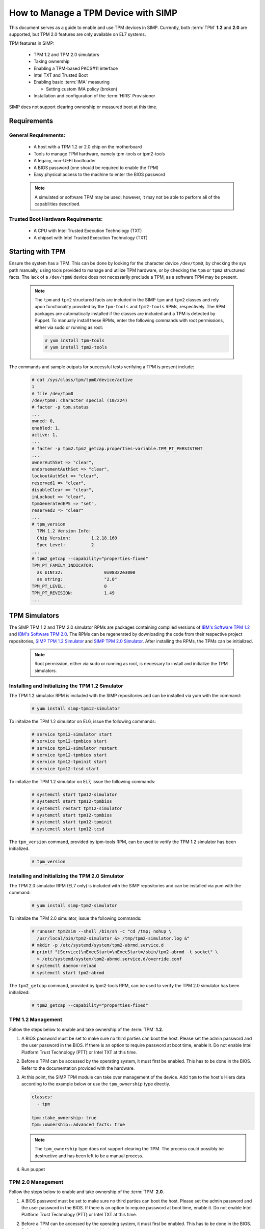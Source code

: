 How to Manage a TPM Device with SIMP
====================================

This document serves as a guide to enable and use TPM devices in SIMP.
Currently, both :term:`TPM` **1.2** and **2.0** are supported, but TPM 2.0
features are only available on EL7 systems.

TPM features in SIMP:

  * TPM 1.2 and TPM 2.0 simulators
  * Taking ownership
  * Enabling a TPM-based PKCS#11 interface
  * Intel TXT and Trusted Boot
  * Enabling basic :term:`IMA` measuring

    * Setting custom IMA policy (broken)

  * Installation and configuration of the :term:`HIRS` Provisioner

SIMP does not support clearing ownership or measured boot at this time.

Requirements
------------

General Requirements:
^^^^^^^^^^^^^^^^^^^^^

  * A host with a TPM 1.2 or 2.0 chip on the motherboard
  * Tools to manage TPM hardware, namely tpm-tools or tpm2-tools
  * A legacy, non-UEFI bootloader
  * A BIOS password (one should be required to enable the TPM)
  * Easy physical access to the machine to enter the BIOS password

  .. NOTE::
      A simulated or software TPM may be used; however, it may not be able
      to perform all of the capabilities described.


Trusted Boot Hardware Requirements:
^^^^^^^^^^^^^^^^^^^^^^^^^^^^^^^^^^^

  * A CPU with Intel Trusted Execution Technology (TXT)
  * A chipset with Intel Trusted Execution Technology (TXT)


Starting with TPM
-----------------

Ensure the system has a TPM.  This can be done by looking for the character
device ``/dev/tpm0``, by checking the sys path manually, using tools provided
to manage and utilize TPM hardware, or by checking the ``tpm`` or ``tpm2``
structured facts.  The lack of a ``/dev/tpm0`` device does not necessarily
preclude a TPM, as a software TPM may be present.

  .. NOTE::
      The ``tpm`` and ``tpm2`` structured facts are included in the SIMP
      ``tpm`` and ``tpm2`` classes and rely upon functionality provided by
      the ``tpm-tools`` and ``tpm2-tools`` RPMs, respectively.  The RPM
      packages are automatically installed if the classes are included and
      a TPM is detected by Puppet. To manually install these RPMs, enter the
      following commands with root permissions, either via sudo or running
      as root:

      .. code-block:: bash

        # yum install tpm-tools
        # yum install tpm2-tools

The commands and sample outputs for successful tests verifying a TPM is present
include:

   .. code-block:: bash

      # cat /sys/class/tpm/tpm0/device/active
      1
      # file /dev/tpm0
      /dev/tpm0: character special (10/224)
      # facter -p tpm.status
      ...
      owned: 0,
      enabled: 1,
      active: 1,
      ...
      # facter -p tpm2.tpm2_getcap.properties-variable.TPM_PT_PERSISTENT
      ...
      ownerAuthSet => "clear",
      endorsementAuthSet => "clear",
      lockoutAuthSet => "clear",
      reserved1 => "clear",
      disableClear => "clear",
      inLockout => "clear",
      tpmGeneratedEPS => "set",
      reserved2 => "clear"
      ...
      # tpm_version
        TPM 1.2 Version Info:
        Chip Version:        1.2.18.160
        Spec Level:          2
      ...
      # tpm2_getcap --capability="properties-fixed"
      TPM_PT_FAMILY_INDICATOR:
        as UINT32:                0x08322e3000
        as string:                "2.0"
      TPM_PT_LEVEL:               0
      TPM_PT_REVISION:            1.49
      ...


TPM Simulators
--------------

The SIMP TPM 1.2 and TPM 2.0 simulator RPMs are packages containing
compiled versions of `IBM's Software TPM 1.2`_ and `IBM's Software TPM 2.0`_.
The RPMs can be regenerated by downloading the code from their respective
project repositories, `SIMP TPM 1.2 Simulator`_ and `SIMP TPM 2.0 Simulator`_.
After installing the RPMs, the TPMs can be initialized.

  .. NOTE::
      Root permission, either via sudo or running as root, is necessary to
      install and initialize the TPM simulators.

Installing and Initializing the TPM 1.2 Simulator
^^^^^^^^^^^^^^^^^^^^^^^^^^^^^^^^^^^^^^^^^^^^^^^^^

The TPM 1.2 simulator RPM is included with the SIMP repositories and can
be installed via yum with the command:

   .. code-block:: bash

     # yum install simp-tpm12-simulator


To initalize the TPM 1.2 simulator on EL6, issue the following commands:

   .. code-block:: bash

     # service tpm12-simulator start
     # service tpm12-tpmbios start
     # service tpm12-simulator restart
     # service tpm12-tpmbios start
     # service tpm12-tpminit start
     # service tpm12-tcsd start

To initalize the TPM 1.2 simulator on EL7, issue the following commands:

   .. code-block:: bash

     # systemctl start tpm12-simulator
     # systemctl start tpm12-tpmbios
     # systemctl restart tpm12-simulator
     # systemctl start tpm12-tpmbios
     # systemctl start tpm12-tpminit
     # systemctl start tpm12-tcsd

The ``tpm_version`` command, provided by tpm-tools RPM, can be used to verify
the TPM 1.2 simulator has been initialized.

   .. code-block:: bash

     # tpm_version

Installing and Initializing the TPM 2.0 Simulator
^^^^^^^^^^^^^^^^^^^^^^^^^^^^^^^^^^^^^^^^^^^^^^^^^

The TPM 2.0 simulator RPM (EL7 only) is included with the SIMP repositories
and can be installed via yum with the command:

   .. code-block:: bash

      # yum install simp-tpm2-simulator


To initalize the TPM 2.0 simulator, issue the following commands:

   .. code-block:: bash

     # runuser tpm2sim --shell /bin/sh -c "cd /tmp; nohup \
       /usr/local/bin/tpm2-simulator &> /tmp/tpm2-simulator.log &"
     # mkdir -p /etc/systemd/system/tpm2-abrmd.service.d
     # printf "[Service]\nExecStart=\nExecStart=/sbin/tpm2-abrmd -t socket" \
       > /etc/systemd/system/tpm2-abrmd.service.d/override.conf
     # systemctl daemon-reload
     # systemctl start tpm2-abrmd

The ``tpm2_getcap`` command, provided by tpm2-tools RPM, can be used to verify
the TPM 2.0 simulator has been initialized:

   .. code-block:: bash

     # tpm2_getcap --capability="properties-fixed"

TPM 1.2 Management
^^^^^^^^^^^^^^^^^^

Follow the steps below to enable and take ownership of the :term:`TPM` **1.2**.

#. A BIOS password must be set to make sure no third parties can boot the host.
   Please set the admin password and the user password in the BIOS. If there is
   an option to require password at boot time, enable it. Do not enable Intel
   Platform Trust Technology (PTT) or Intel TXT at this time.

#. Before a TPM can be accessed by the operating system, it must first be
   enabled. This has to be done in the BIOS. Refer to the documentation
   provided with the hardware.

#. At this point, the SIMP TPM module can take over management of the device.
   Add ``tpm`` to the host's Hiera data according to the example below or use
   the ``tpm_ownership`` type directly.

   .. code-block:: yaml

     classes:
       - tpm

     tpm::take_ownership: true
     tpm::ownership::advanced_facts: true

   .. NOTE::
      The ``tpm_ownership`` type does not support clearing the TPM. The process
      could possibly be destructive and has been left to be a manual process.

#. Run puppet


TPM 2.0 Management
^^^^^^^^^^^^^^^^^^

Follow the steps below to enable and take ownership of the :term:`TPM` **2.0**.

#. A BIOS password must be set to make sure no third parties can boot the host.
   Please set the admin password and the user password in the BIOS. If there is
   an option to require password at boot time, enable it. Do not enable Intel
   Platform Trust Technology (PTT) or Intel TXT at this time.

#. Before a TPM can be accessed by the operating system, it must first be
   enabled. This has to be done in the BIOS. Refer to the documentation
   provided with the hardware.

#. At this point, the SIMP TPM module can take over management of the device.
   Add ``tpm2`` to the host's Hiera data according to the example below or use
   the ``tpm_ownership`` type directly.

   .. code-block:: yaml

     classes:
       - tpm2

     tpm2::take_ownership: true
     tpm2::ownership::owner: set
     tpm2::ownership::lockout:  clear
     tpm2::ownership::endorsement: set

   The passwords will default to automatically generated passwords using
   passgen. If you want to set them to specific passwords then set them in Hiera
   using the following settings (it expects a minimum password length of 14
   characters):

   .. code-block:: yaml

     tpm2::ownership::owner_auth: 'MyOwnerPassword'
     tpm2::ownership::lock_auth: 'MyLockPassword'
     tpm2::ownership::endorsement_auth: 'MyEndorsePassword'

   .. NOTE::
      The ``tpm_ownership`` type does not support clearing the TPM. The process
      could possibly be destructive and has been left to be a manual process.

#. Run puppet


Enable Basic IMA Measuring
--------------------------

This section assumes the previous section is complete, the TPM in the host is
owned, and it is being managed with Puppet.

IMA is a neat tool that hashes the contents of a system, and stores that hash in
the TPM. IMA is a kernel-level tool, and needs a few kernel parameters and
reboots to be completely set up.

   .. NOTE::
      The default configuration of this module updates EFI boot parameters if
      they are present. If the system relies upon BIOS for boot, ensure there
      is not an EFI grub.cfg or grub2.cfg present or the BIOS grub config file
      will not be updated.

IMA Appraisal
^^^^^^^^^^^^^

IMA appraisal is the process that actually measures the state of the files and
will stop changes to the filesystem if there is an issue detected.

#. Make sure ``/`` and ``/home`` are mounted with the ``i_version option``. They
   are created by default with these options enabled.

#. Modify the Hiera data and add the following class:

   .. code-block:: bash

     classes:
       - ima::appraise

#. Run Puppet to apply the policy changes to the system; the system will be
   configured to reboot into ``ima_appraise`` mode ``fix``. Reboot the system.

#. The files on the system must now be measured and recorded. In order to do
   this, every file owned by root and included in the policy must be touched.
   This step will take some time. Puppet will provide notification not to reboot
   the system until the process is complete. Puppet will provide an
   ``ima_appraise_enforce_reboot`` notification when the process is complete.

#. Reboot the system again to set the ``ima_appraise`` to ``enforce`` mode.

If the IMA appraisal needs to be performed again to update files after the
system is in ``enforce`` mode, the following steps may be taken:

#. Modify the Hiera data and add the following parameter:

   .. code-block:: bash

     ima::appraise::force_fixmode: true

#. Run Puppet to apply the policy to the system. The system will be configured
   to reboot into ``ima_appraise`` mode ``fix``. Reboot the system.

#. Run the script ``ima_security_attr_update.sh``. The files will be measured
   again and the values recorded; this will again take some time.

   .. code-block:: bash

      # /usr/local/bin/ima_security_attr_update.sh

#. When the appraisal is complete, Puppet will provide an
   ``ima_appraise_enforce_reboot`` notification. Set the ``force_fixmode``
   attribute in the Hiera data back to false, then run Puppet again and
   reboot the system.

   .. code-block:: bash

     ima::appraise::force_fixmode: true


IMA Appraisal Debugging Tips and Warnings
^^^^^^^^^^^^^^^^^^^^^^^^^^^^^^^^^^^^^^^^^

If you reboot and are getting SELinux errors or you do not have permissions
to access your files then you probably forgot to set ``i_version`` on your
mounts in ``/etc/fstab``.

If you reboot and it won't load the ``initramfs`` then the ``dracut``
update didn't run. You can fix this by rebooting without the ``ima`` kernel
settings, running ``dracut -f`` and then rebooting in ``ima_appraise`` mode
``fix``.


Managing IMA policy
^^^^^^^^^^^^^^^^^^^

This module can also support modifying which files IMA watches by editing the
``/sys/kernel/security/ima/policy``. Reference the module source file, located
at ``<environment path>/modules/ima/manifests/policy.pp`` for further
details on what can and cannot be measured.

.. WARNING::
   The current RedHat implementation of IMA does not seem to work after
   inserting our default policy (generated example in
   spec/files/default_ima_policy.conf). It causes the system to become
   read-only, even though it is only using supported configuration elements.
   The module will be updated soon with more sane defaults to allow for at least
   the minimal amount of a system to be measured. A reboot will fix the issue,
   but with a TPM you will have to enter the password again.

#. Modify the Hiera data and add the following class:

   .. code-block:: yaml

     classes:
       - ima::policy

#. Run Puppet, then reboot.


Enabling Trusted Boot (tboot) (TPM 1.2 Only)
--------------------------------------------

General Process
^^^^^^^^^^^^^^^

The steps in the section below provide guidance and automation to perform the
following:

#. Set BIOS password
#. Activate and own the TPM
#. Install the ``tboot`` package and reboot into the ``tboot no policy`` kernel
   entry
#. Download SINIT and put it in ``/boot``
#. Generate a policy and install it in the TPM NVRAM and ``/boot``
#. Update GRUB
#. Reboot into a measured state

For more information about tboot in general, reference external documentation:

* https://fedoraproject.org/wiki/Tboot
* The ``tboot`` docs found in ``/usr/share/tboot-*/*``
* https://wiki.gentoo.org/wiki/Trusted_Boot
* https://software.intel.com/sites/default/files/managed/2f/7f/Config_Guide_for_Trusted_Compute_Pools_in_RHEL_OpenStack_Platform.pdf


Steps
^^^^^

#. Enable Intel TXT and VT-d in the BIOS.

#. Boot into the kernel you want to trust (do not worry, this kernel will be
   preserved!)

#. Follow the instructions in 'Starting With TPM' and ensure:

   * The TPM is owned
   * You know the owner password
   * The SRK password is 'well-known' (``-z``)


#. Go to the `Intel site`_ and download the appropriate SINIT binary for your
   platform. Place this binary on a webserver, on the host itself, or in a
   profile module. This cannot be distributed by SIMP for licensing reasons.

#. Add the following settings to your Hiera data for nodes that will be using
   Trusted Boot. It is recommended to use a `hostgroup` for this.

   * ``tpm::tboot::sinit_name`` - The name of the binary downloaded in the previous step
   * ``tpm::tboot::sinit_source`` - Where Puppet can find this binary
   * ``tpm::tboot::owner_password`` - The owner password

   Here is an example used for testing:

   .. code-block:: yaml

      tpm::tboot::sinit_name: 2nd_gen_i5_i7_SINIT_51.BIN
      tpm::tboot::sinit_source: 'file:///root/txt/2nd_gen_i5_i7-SINIT_51/2nd_gen_i5_i7_SINIT_51.BIN'
      tpm::tboot::owner_password: "%{alias('tpm::ownership::owner_pass')}"

#. Add the ``tpm::tboot`` class to the classes array with ``tpm``.

   * The ``tpm::tboot`` class adds two boot entries to the GRUB configuration.
     One should read ``tboot``, and there should be one above it called
     something along the lines of ``tboot, no policy``.
   * The Trusted Boot process requires booting into the tboot kernel before
     creating the policy, so we have opted to create both entries. The
     intermediate, ``no policy`` boot option can later be removed by setting
     ``tpm::tboot::intermediate_grub_entry`` to ``false`` in Hiera.


#. Reboot into the ``tboot, no policy`` kernel entry.

#. Puppet should run at next boot, and create the policy. Log in, ensure
   ``/boot/list.data`` exists. If not, run puppet again.

#. Reboot into the ``tboot`` kernel entry.

#. Verify that the system has completed a measured launch by running
   ``txt-stat`` or checking the ``tboot`` fact.

   .. code-block:: bash

      # txt-stat
      # facter -p tboot

Trusted Boot Debugging Tips and Warnings
^^^^^^^^^^^^^^^^^^^^^^^^^^^^^^^^^^^^^^^^

*  The ``parse_err`` command will show the error code, ready to lookup in the
   error table included in the zip.
*  The ``tboot`` kernel option ``min_ram=0x2000000`` (which is default) is
   **REQUIRED** on systems with more than 4GB of memory.
*  Trusted Boot measures the file required to boot into a Linux environment,
   and updating those file will cause a system to boot into an untrusted state.
   Be careful updating the ``kernel`` packages and rebuilding the ``initramfs``
   (or running ``dracut``).

HIRS
----

The SIMP hirs_provisioner module installs and configures the :term:`HIRS` TPM
Provisoner on specified systems. An Attestation Certificate Authority (ACA)
must be set up independently. Details of how to do this are provided on the
:term:`HIRS` website. Additionally, the `acceptance tests`_ in the `SIMP
hirs_provisioner module`_ include an example of how to do so.

To install and configure the HIRS TPM Provisioner, add the following Hiera:

   .. code-block:: yaml

     classes:
       - hirs_provisioner

     hirs_provisioner::config::aca_fqdn: 'aca.fullyqualified.domain'


.. _IBM's Software TPM 1.2: https://sourceforge.net/projects/ibmswtpm/
.. _IBM's Software TPM 2.0: https://sourceforge.net/projects/ibmswtpm2/
.. _SIMP TPM 1.2 Simulator: https://github.com/simp/simp-tpm12-simulator
.. _SIMP TPM 2.0 Simulator: https://github.com/simp/simp-tpm2-simulator
.. _Intel Site: https://software.intel.com/en-us/articles/intel-trusted-execution-technology
.. _acceptance tests: https://github.com/simp/pupmod-simp-hirs_provisioner/tree/master/spec/acceptance
.. _SIMP hirs_provisioner module: https://github.com/simp/pupmod-simp-hirs_provisioner
